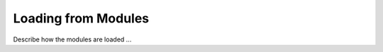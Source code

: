 ====================
Loading from Modules
====================

Describe how the modules are loaded ...